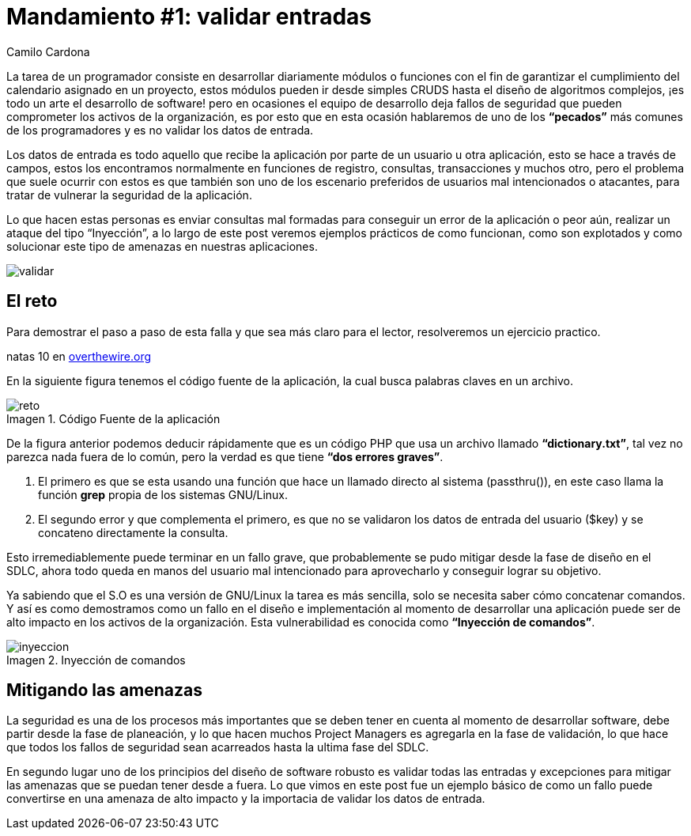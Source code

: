 :slug: mandamiento-validar-entradas/
:date: 2016-07-25
:category: retos
:subtitle: Solución al reto 10 de OvertheWire
:tags: programar, validar, software, seguridad
:image: validar-datos.png
:alt: Caricatura acerca de validar las entradas a bases de datos
:description: Un error común del desarrollador es no validar las entradas a su aplicación, permitiéndole a usuarios maliciosos realizar ataques de tipo XSS o SQLi. En este artículo hablaremos acerca de la validación de entradas de usuarios y su repercusión en la seguridad de la aplicación.
:keywords: Seguridad, Desarrollo, Validar, Entradas, Software, Web.
:author: Camilo Cardona
:writer: camiloc
:name: Camilo Cardona
:about1: Ingeniero de sistemas y computación, OSCP, OSWP
:about2: "No tengo talentos especiales, pero sí soy profundamente curioso" Albert Einstein
:figure-caption: Imagen

= Mandamiento #1: validar entradas

La tarea de un programador consiste en desarrollar diariamente módulos o
funciones con el fin de garantizar el cumplimiento del calendario asignado en
un proyecto, estos módulos pueden ir desde simples CRUDS hasta el diseño de
algoritmos complejos, ¡es todo un arte el desarrollo de software! pero en
ocasiones el equipo de desarrollo deja fallos de seguridad que pueden
comprometer los activos de la organización, es por esto que en esta ocasión
hablaremos de uno de los *“pecados”* más comunes de los programadores y es no
validar los datos de entrada.

Los datos de entrada es todo aquello que recibe la aplicación por parte de un
usuario u otra aplicación, esto se hace a través de campos, estos los
encontramos normalmente en funciones de registro, consultas, transacciones y
muchos otro, pero el problema que suele ocurrir con estos es que también son
uno de los escenario preferidos de usuarios mal intencionados o atacantes, para
tratar de vulnerar la seguridad de la aplicación.

Lo que hacen estas personas es enviar consultas mal formadas para conseguir un
error de la aplicación o peor aún, realizar un ataque del tipo “Inyección”, a
lo largo de este post veremos ejemplos prácticos de como funcionan, como son
explotados y como solucionar este tipo de amenazas en nuestras aplicaciones.

image::validar-datos.png[validar]

== El reto

Para demostrar el paso a paso de esta falla y que sea más claro para el lector,
resolveremos un ejercicio practico.

natas 10 en link:http://overthewire.org/wargames/[overthewire.org]

En la siguiente figura tenemos el código fuente de la aplicación, la cual busca
palabras claves en un archivo.

.Código Fuente de la aplicación
image::codigo.png[reto]

De la figura anterior podemos deducir rápidamente que es un código PHP que usa
un archivo llamado *“dictionary.txt”*, tal vez no parezca nada fuera de lo
común, pero la verdad es que tiene *“dos errores graves”*.

. El primero es que se esta usando una función que hace un llamado directo al
sistema (passthru()), en este caso llama la función *grep* propia de los
sistemas GNU/Linux.
. El segundo error y que complementa el primero, es que no se validaron los
datos de entrada del usuario ($key) y se concateno directamente la consulta.

Esto irremediablemente puede terminar en un fallo grave, que probablemente se
pudo mitigar desde la fase de diseño en el SDLC, ahora todo queda en manos del
usuario mal intencionado para aprovecharlo y conseguir lograr su objetivo.

Ya sabiendo que el S.O es una versión de GNU/Linux la tarea es más sencilla,
solo se necesita saber cómo concatenar comandos. Y así es como demostramos
como un fallo en el diseño e implementación al momento de desarrollar
una aplicación puede ser de alto impacto en los activos de la organización.
Esta vulnerabilidad es conocida como *“Inyección de comandos”*.

.Inyección de comandos
image::inyeccion.png[inyeccion]

== Mitigando las amenazas

La seguridad es una de los procesos más importantes que se deben tener en
cuenta al momento de desarrollar software, debe partir desde la fase de
planeación, y lo que hacen muchos Project Managers es agregarla en la fase de
validación, lo que hace que todos los fallos de seguridad sean acarreados hasta
la ultima fase del SDLC.

En segundo lugar uno de los principios del diseño de software robusto es
validar todas las entradas y excepciones para mitigar las amenazas que se
puedan tener desde a fuera. Lo que vimos en este post fue un ejemplo básico de
como un fallo puede convertirse en una amenaza de alto impacto y la importacia
de validar los datos de entrada.

